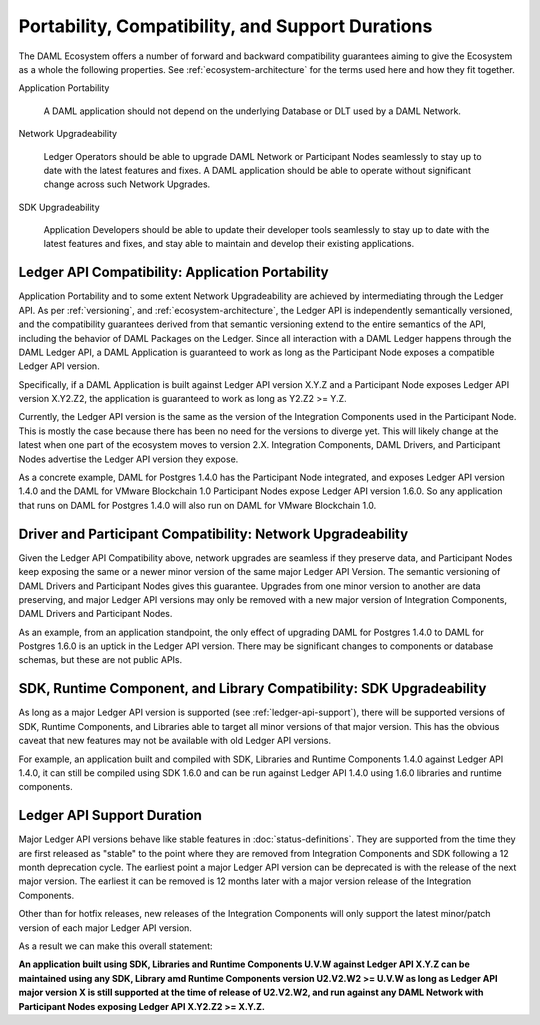 .. Copyright (c) 2020 Digital Asset (Switzerland) GmbH and/or its affiliates. All rights reserved.
.. SPDX-License-Identifier: Apache-2.0

Portability, Compatibility, and Support Durations
=================================================

The DAML Ecosystem offers a number of forward and backward compatibility guarantees aiming to give the Ecosystem as a whole the following properties. See :ref:`ecosystem-architecture` for the terms used here and how they fit together.

Application Portability

  A DAML application should not depend on the underlying Database or DLT used by a DAML Network.

Network Upgradeability

  Ledger Operators should be able to upgrade DAML Network or Participant Nodes seamlessly to stay up to date with the latest features and fixes. A DAML application should be able to operate without significant change across such Network Upgrades.

SDK Upgradeability

  Application Developers should be able to update their developer tools seamlessly to stay up to date with the latest features and fixes, and stay able to maintain and develop their existing applications.

Ledger API Compatibility: Application Portability
-------------------------------------------------

Application Portability and to some extent Network Upgradeability are achieved by intermediating through the Ledger API. As per :ref:`versioning`, and :ref:`ecosystem-architecture`, the Ledger API is independently semantically versioned, and the compatibility guarantees derived from that semantic versioning extend to the entire semantics of the API, including the behavior of DAML Packages on the Ledger. Since all interaction with a DAML Ledger happens through the DAML Ledger API, a DAML Application is guaranteed to work as long as the Participant Node exposes a compatible Ledger API version.

Specifically, if a DAML Application is built against Ledger API version X.Y.Z and a Participant Node exposes Ledger API version X.Y2.Z2, the application is guaranteed to work as long as Y2.Z2 >= Y.Z.

Currently, the Ledger API version is the same as the version of the Integration Components used in the Participant Node. This is mostly the case because there has been no need for the versions to diverge yet. This will likely change at the latest when one part of the ecosystem moves to version 2.X. Integration Components, DAML Drivers, and Participant Nodes advertise the Ledger API version they expose.

As a concrete example, DAML for Postgres 1.4.0 has the Participant Node integrated, and exposes Ledger API version 1.4.0 and the DAML for VMware Blockchain 1.0 Participant Nodes expose Ledger API version 1.6.0. So any application that runs on DAML for Postgres 1.4.0 will also run on DAML for VMware Blockchain 1.0.

Driver and Participant Compatibility: Network Upgradeability
------------------------------------------------------------

Given the Ledger API Compatibility above, network upgrades are seamless if they preserve data, and Participant Nodes keep exposing the same or a newer minor version of the same major Ledger API Version. The semantic versioning of DAML Drivers and Participant Nodes gives this guarantee. Upgrades from one minor version to another are data preserving, and major Ledger API versions may only be removed with a new major version of Integration Components, DAML Drivers and Participant Nodes.

As an example, from an application standpoint, the only effect of upgrading DAML for Postgres 1.4.0 to DAML for Postgres 1.6.0 is an uptick in the Ledger API version. There may be significant changes to components or database schemas, but these are not public APIs. 

SDK, Runtime Component, and Library Compatibility: SDK Upgradeability
--------------------------------------------------------------------

As long as a major Ledger API version is supported (see :ref:`ledger-api-support`), there will be supported versions of SDK, Runtime Components, and Libraries able to target all minor versions of that major version. This has the obvious caveat that new features may not be available with old Ledger API versions.

For example, an application built and compiled with SDK, Libraries and Runtime Components 1.4.0 against Ledger API 1.4.0, it can still be compiled using SDK 1.6.0 and can be run against Ledger API 1.4.0 using 1.6.0 libraries and runtime components. 

.. _ledger-api-support:

Ledger API Support Duration
---------------------------

Major Ledger API versions behave like stable features in :doc:`status-definitions`. They are supported from the time they are first released as "stable" to the point where they are removed from Integration Components and SDK following a 12 month deprecation cycle. The earliest point a major Ledger API version can be deprecated is with the release of the next major version. The earliest it can be removed is 12 months later with a major version release of the Integration Components.

Other than for hotfix releases, new releases of the Integration Components will only support the latest minor/patch version of each major Ledger API version.

As a result we can make this overall statement:

**An application built using SDK, Libraries and Runtime Components U.V.W against Ledger API X.Y.Z can be maintained using any SDK, Library amd Runtime Components version U2.V2.W2 >= U.V.W as long as Ledger API major version X is still supported at the time of release of U2.V2.W2, and run against any DAML Network with Participant Nodes exposing Ledger API X.Y2.Z2 >= X.Y.Z.**
